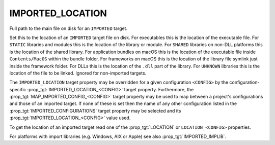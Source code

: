 IMPORTED_LOCATION
-----------------

Full path to the main file on disk for an ``IMPORTED`` target.

Set this to the location of an ``IMPORTED`` target file on disk.  For
executables this is the location of the executable file.  For ``STATIC``
libraries and modules this is the location of the library or module.
For ``SHARED`` libraries on non-DLL platforms this is the location of the
shared library.  For application bundles on macOS this is the location of
the executable file inside ``Contents/MacOS`` within the bundle folder.
For frameworks on macOS this is the location of the
library file symlink just inside the framework folder.  For DLLs this
is the location of the ``.dll`` part of the library.  For ``UNKNOWN``
libraries this is the location of the file to be linked.  Ignored for
non-imported targets.

.. versionadded:: 3.28

  For ordinary frameworks on Apple platforms, this may be the location of the
  ``.framework`` folder itself.  For XCFrameworks, it may be the location of
  the ``.xcframework`` folder, in which case any target that links against it
  will get the selected library's ``Headers`` directory as a usage requirement.

The ``IMPORTED_LOCATION`` target property may be overridden for a
given configuration ``<CONFIG>`` by the configuration-specific
:prop_tgt:`IMPORTED_LOCATION_<CONFIG>` target property.  Furthermore,
the :prop_tgt:`MAP_IMPORTED_CONFIG_<CONFIG>` target property may be
used to map between a project's configurations and those of an imported
target.  If none of these is set then the name of any other configuration
listed in the :prop_tgt:`IMPORTED_CONFIGURATIONS` target property may be
selected and its :prop_tgt:`IMPORTED_LOCATION_<CONFIG>` value used.

To get the location of an imported target read one of the :prop_tgt:`LOCATION`
or ``LOCATION_<CONFIG>`` properties.

For platforms with import libraries (e.g. Windows, AIX or Apple) see also
:prop_tgt:`IMPORTED_IMPLIB`.
